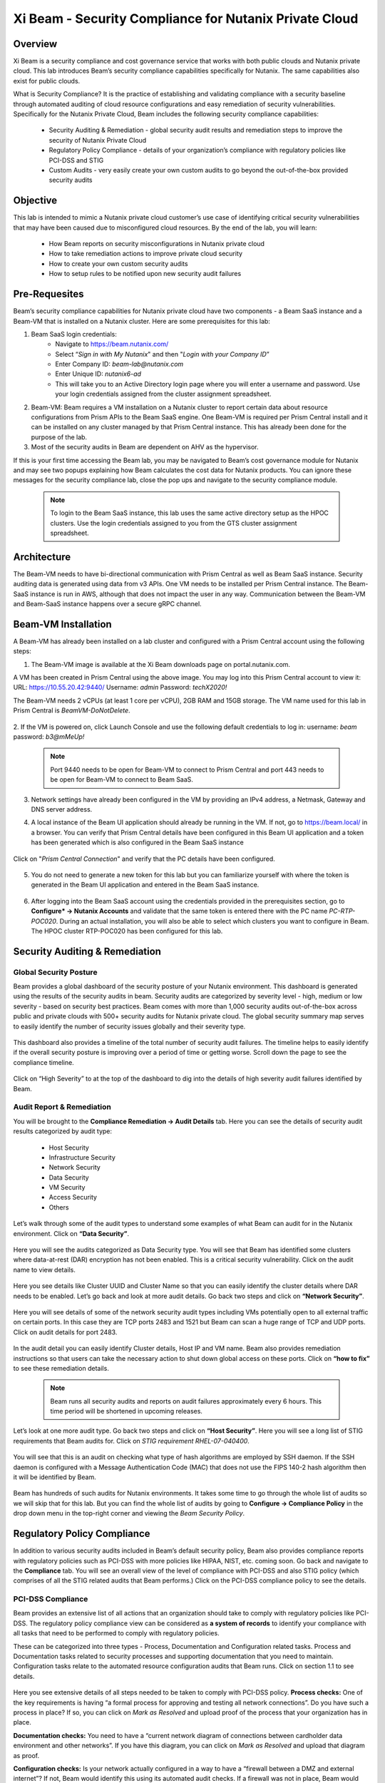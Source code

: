 .. title:: Xi Beam - Security Compliance

.. Xi Beam - Security Compliance:

------------------------
Xi Beam - Security Compliance for Nutanix Private Cloud
------------------------

Overview
+++++++++

Xi Beam is a security compliance and cost governance service that works with both public clouds and Nutanix private cloud. This lab introduces Beam’s security compliance capabilities specifically for Nutanix. The same capabilities also exist for public clouds.

What is Security Compliance? It is the practice of establishing and validating compliance with a security baseline through automated auditing of cloud resource configurations and easy remediation of security vulnerabilities. Specifically for the Nutanix Private Cloud, Beam includes the following security compliance capabilities: 

	- Security Auditing & Remediation - global security audit results and remediation steps to improve the security of Nutanix Private Cloud
	- Regulatory Policy Compliance - details of your organization’s compliance with regulatory policies like PCI-DSS and STIG
	- Custom Audits - very easily create your own custom audits to go beyond the out-of-the-box provided security audits 

Objective
++++++++++

This lab is intended to mimic a Nutanix private cloud customer’s use case of identifying critical security vulnerabilities that may have been caused due to misconfigured cloud resources. By the end of the lab, you will learn: 

	- How Beam reports on security misconfigurations in Nutanix private cloud 
	- How to take remediation actions to improve private cloud security 
	- How to create your own custom security audits 
	- How to setup rules to be notified upon new security audit failures

	.. figure:: images/beam_sc_image1.png

Pre-Requesites
++++++++++++++++

Beam’s security compliance capabilities for Nutanix private cloud have two components - a Beam SaaS instance and a Beam-VM that is installed on a Nutanix cluster. Here are some prerequisites for this lab: 

#. Beam SaaS login credentials:
	- Navigate to https://beam.nutanix.com/
	- Select “*Sign in with My Nutanix*" and then "*Login with your Company ID*”
	- Enter Company ID: *beam-lab@nutanix.com*
	- Enter Unique ID: *nutanix6-ad*
	- This will take you to an Active Directory login page where you will enter a username and password. Use your login credentials assigned from the cluster assignment spreadsheet.
#. Beam-VM: Beam requires a VM installation on a Nutanix cluster to report certain data about resource configurations from Prism APIs to the Beam SaaS engine. One Beam-VM is required per Prism Central install and it can be installed on any cluster managed by that Prism Central instance. This has already been done for the purpose of the lab.
#. Most of the security audits in Beam are dependent on AHV as the hypervisor.

If this is your first time accessing the Beam lab, you may be navigated to Beam’s cost governance module for Nutanix and may see two popups explaining how Beam calculates the cost data for Nutanix products. You can ignore these messages for the security compliance lab, close the pop ups and navigate to the security compliance module.

	.. figure:: images/beam_sc_image2.png

	.. figure:: images/beam_sc_image2b.png
	
	.. note::
	
	  To login to the Beam SaaS instance, this lab uses the same active directory setup as the HPOC clusters. Use the login credentials assigned to you from the GTS cluster assignment spreadsheet.

Architecture
+++++++++++++++++++++++++++

The Beam-VM needs to have bi-directional communication with Prism Central as well as Beam SaaS instance. Security auditing data is generated using data from v3 APIs. One VM needs to be installed per Prism Central instance. The Beam-SaaS instance is run in AWS, although that does not impact the user in any way. Communication between the Beam-VM and Beam-SaaS instance happens over a secure gRPC channel. 

	.. figure:: images/beam_sc_image3.png
	
Beam-VM Installation
+++++++++++++++++++++++++++

A Beam-VM has already been installed on a lab cluster and configured with a Prism Central account using the following steps: 

1. The Beam-VM image is available at the Xi Beam downloads page on portal.nutanix.com. 

A VM has been created in Prism Central using the above image. You may log into this Prism Central account to view it:
URL: https://10.55.20.42:9440/
Username: *admin*
Password: *techX2020!*

The Beam-VM needs 2 vCPUs (at least 1 core per vCPU), 2GB RAM and 15GB storage. The VM name used for this lab in Prism Central is *BeamVM-DoNotDelete*.


	.. figure:: images/beam_sc_image2c.png


	.. figure:: images/beam_sc_image2d.png


2. If the VM is powered on, click Launch Console and use the following default credentials to log in: 
username: *beam* 
password: *b3@mMeUp!*
	
	.. note::
	
	  Port 9440 needs to be open for Beam-VM to connect to Prism Central and port 443 needs to be open for Beam-VM to connect to Beam SaaS.

3. Network settings have already been configured in the VM by providing an IPv4 address, a Netmask, Gateway and DNS server address.

4. A local instance of the Beam UI application should already be running in the VM. If not, go to https://beam.local/ in a browser. You can verify that Prism Central details have been configured in this Beam UI application and a token has been generated which is also configured in the Beam SaaS instance 


	.. figure:: images/beam_sc_image2e.png


Click on "*Prism Central Connection*" and verify that the PC details have been configured.


	.. figure:: images/beam_sc_image2f.png


5. You do not need to generate a new token for this lab but you can familiarize yourself with where the token is generated in the Beam UI application and entered in the Beam SaaS instance.


	.. figure:: images/beam_sc_image2g.png


6. After logging into the Beam SaaS account using the credentials provided in the prerequisites section, go to **Configure* -> Nutanix Accounts** and validate that the same token is entered there with the PC name *PC-RTP-POC020*. During an actual installation, you will also be able to select which clusters you want to configure in Beam. The HPOC cluster RTP-POC020 has been configured for this lab.


	.. figure:: images/beam_sc_image4.png
	
Security Auditing & Remediation
+++++++++++++++++++++++++++

Global Security Posture
.................

Beam provides a global dashboard of the security posture of your Nutanix environment. This dashboard is generated using the results of the security audits in beam. Security audits are categorized by severity level - high, medium or low severity - based on security best practices. Beam comes with more than 1,000 security audits out-of-the-box across public and private clouds with 500+ security audits for Nutanix private cloud.
The global security summary map serves to easily identify the number of security issues globally and their severity type.


	.. figure:: images/beam_sc_image5.png
	
This dashboard also provides a timeline of the total number of security audit failures. The timeline helps to easily identify if the overall security posture is improving over a period of time or getting worse. Scroll down the page to see the compliance timeline.


	.. figure:: images/beam_sc_image6.png
	
Click on “High Severity” to at the top of the dashboard to dig into the details of high severity audit failures identified by Beam.

	.. figure:: images/beam_sc_image7.png


Audit Report & Remediation
.................
You will be brought to the **Compliance Remediation -> Audit Details** tab. Here you can see the details of security audit results categorized by audit type:

	- Host Security
	- Infrastructure Security
	- Network Security
	- Data Security
	- VM Security
	- Access Security
	- Others

Let’s walk through some of the audit types to understand some examples of what Beam can audit for in the Nutanix environment. Click on **“Data Security”**.


	.. figure:: images/beam_sc_image8.png


Here you will see the audits categorized as Data Security type. You will see that Beam has identified some clusters where data-at-rest (DAR) encryption has not been enabled. This is a critical security vulnerability. Click on the audit name to view details.


	.. figure:: images/beam_sc_image9.png


Here you see details like Cluster UUID and Cluster Name so that you can easily identify the cluster details where DAR needs to be enabled. Let’s go back and look at more audit details. Go back two steps and click on **“Network Security”**.


	.. figure:: images/beam_sc_image10.png


Here you will see details of some of the network security audit types including VMs potentially open to all external traffic on certain ports. In this case they are TCP ports 2483 and 1521 but Beam can scan a huge range of TCP and UDP ports. Click on audit details for port 2483.


	.. figure:: images/beam_sc_image11.png


In the audit detail you can easily identify Cluster details, Host IP and VM name. Beam also provides remediation instructions so that users can take the necessary action to shut down global access on these ports. Click on **“how to fix”** to see these remediation details.


	.. figure:: images/beam_sc_image12.png


	.. figure:: images/beam_sc_image13.png

	
	.. note::
	
	  Beam runs all security audits and reports on audit failures approximately every 6 hours. This time period will be shortened in upcoming releases.

Let’s look at one more audit type. Go back two steps and click on **“Host Security”**. Here you will see a long list of STIG requirements that Beam audits for. Click on *STIG requirement RHEL-07-040400*.


	.. figure:: images/beam_sc_image14.png


You will see that this is an audit on checking what type of hash algorithms are employed by SSH daemon. If the SSH daemon is configured with a Message Authentication Code (MAC) that does not use the FIPS 140-2 hash algorithm then it will be identified by Beam. 


	.. figure:: images/beam_sc_image15.png


Beam has hundreds of such audits for Nutanix environments. It takes some time to go through the whole list of audits so we will skip that for this lab. But you can find the whole list of audits by going to **Configure -> Compliance Policy** in the drop down menu in the top-right corner and viewing the *Beam Security Policy*.


	.. figure:: images/beam_sc_image16.png


	.. figure:: images/beam_sc_image17.png



Regulatory Policy Compliance
++++++++++

In addition to various security audits included in Beam’s default security policy, Beam also provides compliance reports with regulatory policies such as PCI-DSS with more policies like HIPAA, NIST, etc. coming soon. Go back and navigate to the **Compliance** tab. You will see an overall view of the level of compliance with PCI-DSS and also STIG policy (which comprises of all the STIG related audits that Beam performs.) Click on the PCI-DSS compliance policy to see the details.


	.. figure:: images/beam_sc_image18.png


PCI-DSS Compliance
.................

Beam provides an extensive list of all actions that an organization should take to comply with regulatory policies like PCI-DSS. The regulatory policy compliance view can be considered as **a system of records** to identify your compliance with all tasks that need to be performed to comply with regulatory policies. 

These can be categorized into three types - Process, Documentation and Configuration related tasks. Process and Documentation tasks related to security processes and supporting documentation that you need to maintain. Configuration tasks relate to the automated resource configuration audits that Beam runs. Click on section 1.1 to see details.


	.. figure:: images/beam_sc_image19.png


Here you see extensive details of all steps needed to be taken to comply with PCI-DSS policy.
**Process checks:** One of the key requirements is having “a formal process for approving and testing all network connections”. Do you have such a process in place? If so, you can click on *Mark as Resolved* and upload proof of the process that your organization has in place. 

**Documentation checks:** You need to have a “current network diagram of connections between cardholder data environment and other networks”. If you have this diagram, you can click on *Mark as Resolved* and upload that diagram as proof.

**Configuration checks:** Is your network actually configured in a way to have a “firewall between a DMZ and external internet”? If not, Beam would identify this using its automated audit checks. If a firewall was not in place, Beam would flag it as a security issue. Another example of a configuration task is “restricting inbound and outbound traffic”. This is an audit that Beam identified as having failed. Click on “5 issues detected: to see details.


	.. figure:: images/beam_sc_image20.png


We see the details of TCP ports allowing all external traffic and therefore the PCI-DSS requirement of “restricting inbound and outbound traffic” is not satisfied and your organization will not be in full compliance with PCI-DSS policy.


STIG Compliance
.................

Go back one step, click on *STIG policy* and familiarize yourself with the STIG compliance view.


	.. figure:: images/beam_sc_image21.png


Here we see details of all audits in the context of compliance with STIG policies - which ones passed and which ones failed.



Custom Security Audits
++++++++++

In addition to the 1000+ security audits across Nutanix and Public clouds, Beam also allows you to very easily create your own custom security audits. This greatly expands the products capabilities in terms of what it can be used to audit. Once a custom audit is created, it is added to the default Beam Security Policy and runs in an automated fashion with all of the other out-of-the-box audits.

Beam Query Language
.................


	.. figure:: images/beam_sc_image22.png


Navigate to **Configure -> Custom Audits** and click *Add New Custom Audit*, and select Nutanix.


	.. figure:: images/beam_sc_image23.png


You will see a Query Editor. This query editor has been built using a SQL based query language just called **Beam Query Language**. You will see a drop-down menu to help you start building a custom edit. We want to create an audit that checks for VMs with network security group rules allowing inbound traffic over public IP 0.0.0.0. Here are the steps to create this audit:

**From:** Select *NX*. You will see options for other clouds too.The next popup menu will give you a lot of resource options. Select *VM*


	.. figure:: images/beam_sc_image2h.png


The next variable will be **Where:**. Select *Configure* and then *NetworkSecurityGroup*. This will show all auditable capabilities categorized for network security groups.


	.. figure:: images/beam_sc_image2i.png


Now we want to check for security group rules that govern how inbound traffic flows to VMs. Select **AppRule** and then *InboundAllowedGroup* to specifically check for the rules on inbound traffic flow.


	.. figure:: images/beam_sc_image2j.png


Lastly, we want to check when inbound traffic is allowed over a specific IP address, which is public IP 0.0.0.0. Select **IpSubnet** and then *ip*. You will see several mathematical functions. Select *contains* and placeholder text *foo* will show up. You can click on it and replace it with 0.0.0.0


	.. figure:: images/beam_sc_image2k.png


This completes the custom audit. You can select *Save Audit*.


	.. figure:: images/beam_sc_image2l.png


Specify a name for the audit, audit description, severity type and how you would like to categorize the audit. Please use your initials when saving the audit name, such as *XY-BeamLab*. This will help prevent multiple people choosing the same audit name.


	.. figure:: images/beam_sc_image30.png


Deploy the audit and you are done! In just a few minutes we were able to create a highly customized security audit without needing to know any coding or doing any configurations!

	.. note::
	
	  The Beam Query Editor comes with a “Query Library” where you can see the custom audits created by others in your organization. You can also see “Entity Details” to know the details of what entities the query editor can support.
	  

Alert Notification Rules
.................

The last step in this lab is to create a notification rule so that you will be sent an alert when a critical audit failure happens. This can be done either through daily system generated reports or custom notifications.

Go to **Configure -> Integration Rules** and click on *Create New Rule*


	.. figure:: images/beam_sc_image2m.png


Here you can define the criteria for being alerted. This workflow can also be used to send notifications to Splunk or create Webhooks. Under the option of “Event Type” select *Any Issue State Change (All)*. This will ensure that the notification is valid for all state changes of a security issue including new issues, resolved issues and suppressed issues.


	.. figure:: images/beam_sc_image32.png


Delete AWS and Azure from the filter criteria. Click edit on filter criteria next to Nutanix. In the popup that shows up, ensure that the Cloud is *Nutanix*, Click edit next to “selected audits” and find the custom audit name you had created in the previous section. Click the blue check mark, save and close. This defines the alerting criteria.


	.. figure:: images/beam_sc_image33.png


Now you want to define what happens when the alert criteria is fulfilled. Select “New action” from the menu on the left, select “send email” and provide your email address. You may select the default email template. Validate the email address, save and close the notification rule.


	.. figure:: images/beam_sc_image34.png

	.. figure:: images/beam_sc_image35.png


Provide a name and description such as *XY-BeamLabRule*.


	.. figure:: images/beam_sc_image36.png


You have now defined a notification rule that will send an email notification whenever the definition of your custom audit fails. In this case, it will be when a CVM running in a cluster using AHV is about to run out of disk space. You can create any number of such custom audits.

This completes the Private Cloud Cost Governance lab. You may log out of your Beam account

Takeaways
+++++++++

- Beam’s security compliance capabilities can identify resource misconfigurations using 1000+ security audits across on-premises private clouds built on Nutanix and public cloud infrastructure.
- Beam also makes it very easy to create your own custom-audits and get alerted on audit failures that you care about.
- Nutanix costs can be configured using a highly customizable TCO model that helps you identify your true cost of running your private cloud
- You can also use Beam as a system-of-records to validate your compliance with regulatory policies like PCI-DSS.
